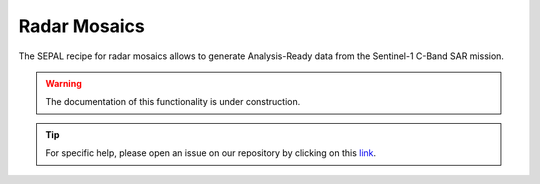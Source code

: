 Radar Mosaics
=============

The SEPAL recipe for radar mosaics allows to generate Analysis-Ready data from
the Sentinel-1 C-Band SAR mission.

.. warning::

    The documentation of this functionality is under construction.

.. tip::

    For specific help, please open an issue on our repository by clicking on this `link <https://github.com/openforis/sepal-doc/issues/new?assignees=&labels=&template=documentation-needed.md>`__.